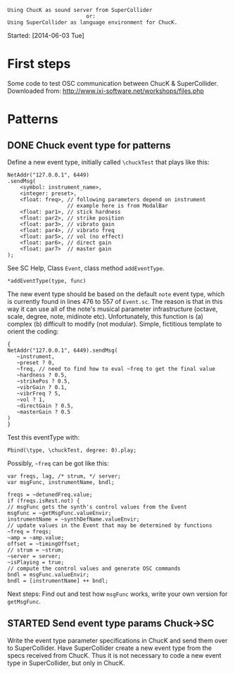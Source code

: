 #+BEGIN_EXAMPLE
Using ChucK as sound server from SuperCollider
                         or:
Using SuperCollider as language environment for ChucK.
#+END_EXAMPLE

Started: [2014-06-03 Tue]

* First steps
:PROPERTIES:
:DATE:     <2014-06-05 Thu 09:43>
:END:

Some code to test OSC communication between ChucK & SuperCollider. Downloaded from: http://www.ixi-software.net/workshops/files.php

* Patterns
:PROPERTIES:
:DATE:     <2014-06-05 Thu 09:44>
:END:

** DONE Chuck event type for patterns
CLOSED: [2014-06-10 Tue 18:26]
:PROPERTIES:
:DATE:     <2014-06-10 Tue 18:26>
:END:
Define a new event type, initially called =\chuckTest= that plays like this:

#+BEGIN_EXAMPLE
NetAddr("127.0.0.1", 6449)
.sendMsg(
    <symbol: instrument_name>,
    <integer: preset>,
    <float: freq>, // following parameters depend on instrument
                   // example here is from ModalBar
    <float: par1>, // stick hardness
    <float: par2>, // strike position
    <float: par3>, // vibrato gain
    <float: par4>, // vibrato freq
    <float: par5>, // vol (no effect)
    <float: par6>, // direct gain
    <float: par7>  // master gain
);
#+END_EXAMPLE

See SC Help, Class =Event=, class method =addEventType=.

: *addEventType(type, func)

The new event type should be based on the default =note= event type, which is currently found in lines 476 to 557 of =Event.sc=.  The reason is that in this way it can use all of the note's musical parameter infrastructure (octave, scale, degree, note, midinote etc).  Unfortunately, this function is (a) complex (b) difficult to modify (not modular). Simple, fictitious template to orient the coding:

#+BEGIN_EXAMPLE
{
NetAddr("127.0.0.1", 6449).sendMsg(
   ~instrument,
   ~preset ? 0,
   ~freq, // need to find how to eval ~freq to get the final value
   ~hardness ? 0.5,
   ~strikePos ? 0.5,
   ~vibrGain ? 0.1,
   ~vibrFreq ? 5,
   ~vol ? 1,
   ~directGain ? 0.5,
   ~masterGain ? 0.5
)
}
#+END_EXAMPLE

Test this eventType with:

: Pbind(\type, \chuckTest, degree: 0).play;

Possibly, =~freq= can be got like this:

#+BEGIN_EXAMPLE
var freqs, lag, /* strum, */ server;
var msgFunc, instrumentName, bndl;

freqs = ~detunedFreq.value;
if (freqs.isRest.not) {
// msgFunc gets the synth's control values from the Event
msgFunc = ~getMsgFunc.valueEnvir;
instrumentName = ~synthDefName.valueEnvir;
// update values in the Event that may be determined by functions
~freq = freqs;
~amp = ~amp.value;
offset = ~timingOffset;
// strum = ~strum;
~server = server;
~isPlaying = true;
// compute the control values and generate OSC commands
bndl = msgFunc.valueEnvir;
bndl = [instrumentName] ++ bndl;
#+END_EXAMPLE

Next steps: Find out and test how =msgFunc= works, write your own version for =getMsgFunc=.

** STARTED Send event type params Chuck->SC
:PROPERTIES:
:DATE:     <2014-06-10 Tue 18:27>
:END:

Write the event type parameter specifications in ChucK and send them over to SuperCollider.  Have SuperCollider create a new event type from the specs received from ChucK.  Thus it is not necessary to code a new event type in SuperCollider, but only in ChucK.

